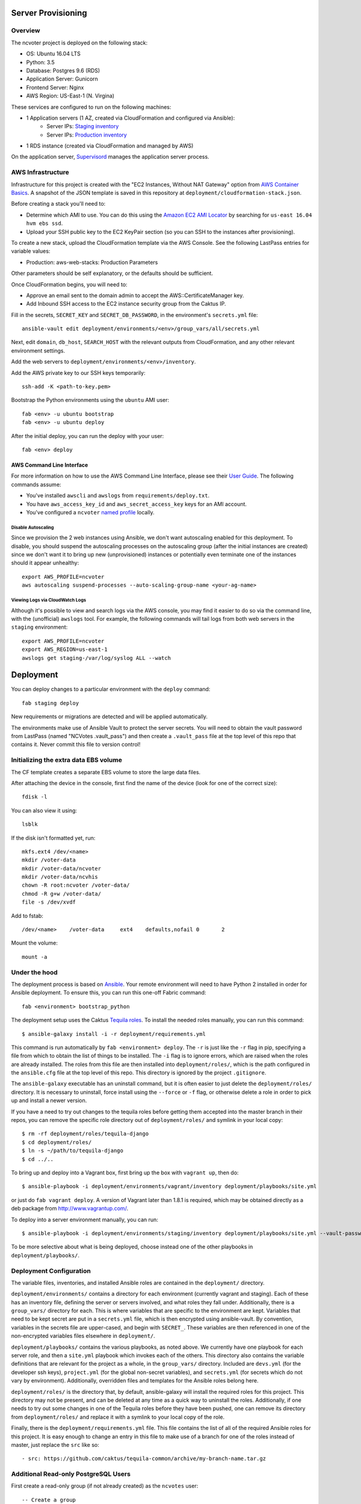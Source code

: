 Server Provisioning
========================


Overview
------------------------

The ncvoter project is deployed on the following stack:

- OS: Ubuntu 16.04 LTS
- Python: 3.5
- Database: Postgres 9.6 (RDS)
- Application Server: Gunicorn
- Frontend Server: Nginx
- AWS Region: US-East-1 (N. Virgina)

These services are configured to run on the following machines:

- 1 Application servers (1 AZ, created via CloudFormation and configured via Ansible):
   - Server IPs: `Staging inventory <../deployment/environments/staging/inventory>`_
   - Server IPs: `Production inventory <../deployment/environments/production/inventory>`_
- 1 RDS  instance (created via CloudFormation and managed by AWS)

On the application server, `Supervisord <http://supervisord.org/>`_ manages
the application server process.


AWS Infrastructure
------------------------

Infrastructure for this project is created with the "EC2 Instances, Without NAT Gateway"
option from `AWS Container Basics <https://github.com/tobiasmcnulty/aws-container-basics>`_.
A snapshot of the JSON template is saved in this repository at
``deployment/cloudformation-stack.json``.

Before creating a stack you'll need to:

* Determine which AMI to use. You can do this using the `Amazon EC2 AMI Locator <https://cloud-images.ubuntu.com/locator/ec2/>`_ by searching for ``us-east 16.04 hvm ebs ssd``.
* Upload your SSH public key to the EC2 KeyPair section (so you can SSH to the instances after provisioning).

To create a new stack, upload the CloudFormation template via the AWS Console. See the following LastPass entries for variable values:

* Production: aws-web-stacks: Production Parameters

Other parameters should be self explanatory, or the defaults should be sufficient.

Once CloudFormation begins, you will need to:

* Approve an email sent to the domain admin to accept the AWS::CertificateManager key.
* Add Inbound SSH access to the EC2 instance security group from the Caktus IP.

Fill in the secrets, ``SECRET_KEY`` and ``SECRET_DB_PASSWORD``, in the environment's ``secrets.yml`` file::

  ansible-vault edit deployment/environments/<env>/group_vars/all/secrets.yml

Next, edit ``domain``, ``db_host``, ``SEARCH_HOST`` with the relevant outputs from CloudFormation, and any other relevant environment settings.

Add the web servers to ``deployment/environments/<env>/inventory``.

Add the AWS private key to our SSH keys temporarily::

  ssh-add -K <path-to-key.pem>

Bootstrap the Python environments using the ``ubuntu`` AMI user::

  fab <env> -u ubuntu bootstrap
  fab <env> -u ubuntu deploy

After the initial deploy, you can run the deploy with your user::

  fab <env> deploy


AWS Command Line Interface
__________________________

For more information on how to use the AWS Command Line Interface, please see their `User Guide
<http://docs.aws.amazon.com/cli/latest/userguide/cli-chap-welcome.html>`_. The following commands
assume:

* You've installed ``awscli`` and ``awslogs`` from ``requirements/deploy.txt``.
* You have ``aws_access_key_id`` and ``aws_secret_access_key`` keys for an AMI account.
* You've configured a ``ncvoter`` `named profile <http://docs.aws.amazon.com/cli/latest/userguide/cli-multiple-profiles.html>`_ locally.


Disable Autoscaling
~~~~~~~~~~~~~~~~~~~

Since we provision the 2 web instances using Ansible, we don't want autoscaling enabled for this
deployment. To disable, you should suspend the autoscaling processes on the autoscaling group
(after the initial instances are created) since we don't want it to bring up new (unprovisioned)
instances or potentially even terminate one of the instances should it appear unhealthy::

  export AWS_PROFILE=ncvoter
  aws autoscaling suspend-processes --auto-scaling-group-name <your-ag-name>


Viewing Logs via CloudWatch Logs
~~~~~~~~~~~~~~~~~~~~~~~~~~~~~~~~

Although it's possible to view and search logs via the AWS console, you may find it easier
to do so via the command line, with the (unofficial) ``awslogs`` tool. For example, the following
commands will tail logs from both web servers in the ``staging`` environment::

    export AWS_PROFILE=ncvoter
    export AWS_REGION=us-east-1
    awslogs get staging-/var/log/syslog ALL --watch


Deployment
==========

You can deploy changes to a particular environment with the ``deploy``
command::

    fab staging deploy

New requirements or migrations are detected and will be applied
automatically.

The environments make use of Ansible Vault to protect the server
secrets.  You will need to obtain the vault password from LastPass
(named "NCVotes .vault_pass") and then create a ``.vault_pass`` file at the top
level of this repo that contains it.  Never commit this file to
version control!


Initializing the extra data EBS volume
--------------------------------------

The CF template creates a separate EBS volume to store the large data files.

After attaching the device in the console, first find the name of the device (look for one of the
correct size)::

    fdisk -l

You can also view it using::

  lsblk

If the disk isn't formatted yet, run::

  mkfs.ext4 /dev/<name>
  mkdir /voter-data
  mkdir /voter-data/ncvoter
  mkdir /voter-data/ncvhis
  chown -R root:ncvoter /voter-data/
  chmod -R g+w /voter-data/
  file -s /dev/xvdf

Add to fstab::

  /dev/<name>    /voter-data     ext4    defaults,nofail 0       2

Mount the volume::

  mount -a


Under the hood
--------------

The deployment process is based on `Ansible
<http://docs.ansible.com/ansible/index.html>`_. Your remote
environment will need to have Python 2 installed in order
for Ansible deployment. To ensure this, you can run this one-off
Fabric command::

    fab <environment> bootstrap_python

The deployment setup uses the Caktus `Tequila
roles <https://github.com/caktus/tequila-common>`_.  To install the
needed roles manually, you can run this command::

    $ ansible-galaxy install -i -r deployment/requirements.yml

This command is run automatically by ``fab <environment> deploy``.
The ``-r`` is just like the ``-r`` flag in pip, specifying a file from
which to obtain the list of things to be installed.  The ``-i`` flag
is to ignore errors, which are raised when the roles are already
installed.  The roles from this file are then installed into
``deployment/roles/``, which is the path configured in the
``ansible.cfg`` file at the top level of this repo. This directory is
ignored by the project ``.gitignore``.

The ``ansible-galaxy`` executable has an uninstall command, but it is
often easier to just delete the ``deployment/roles/`` directory.  It
is necessary to uninstall, force install using the ``--force`` or
``-f`` flag, or otherwise delete a role in order to pick up and install
a newer version.

If you have a need to try out changes to the tequila roles before
getting them accepted into the master branch in their repos, you can
remove the specific role directory out of ``deployment/roles/`` and
symlink in your local copy::

    $ rm -rf deployment/roles/tequila-django
    $ cd deployment/roles/
    $ ln -s ~/path/to/tequila-django
    $ cd ../..

To bring up and deploy into a Vagrant box, first bring up the box with
``vagrant up``, then do::

    $ ansible-playbook -i deployment/environments/vagrant/inventory deployment/playbooks/site.yml

or just do ``fab vagrant deploy``.  A version of Vagrant later than
1.8.1 is required, which may be obtained directly as a deb package
from `<http://www.vagrantup.com/>`_.

To deploy into a server environment manually, you can run::

    $ ansible-playbook -i deployment/environments/staging/inventory deployment/playbooks/site.yml --vault-password-file .vault_pass

To be more selective about what is being deployed, choose instead one
of the other playbooks in ``deployment/playbooks/``.


Deployment Configuration
------------------------

The variable files, inventories, and installed Ansible roles are
contained in the ``deployment/`` directory.

``deployment/environments/`` contains a directory for each environment
(currently vagrant and staging).  Each of these has an
inventory file, defining the server or servers involved, and what
roles they fall under.  Additionally, there is a ``group_vars/``
directory for each.  This is where variables that are specific to the
environment are kept.  Variables that need to be kept secret are put
in a ``secrets.yml`` file, which is then encrypted using
ansible-vault.  By convention, variables in the secrets file are
upper-cased, and begin with ``SECRET_``.  These variables are then
referenced in one of the non-encrypted variables files elsewhere in
``deployment/``.

``deployment/playbooks/`` contains the various playbooks, as noted
above.  We currently have one playbook for each server role, and then
a ``site.yml`` playbook which invokes each of the others.  This
directory also contains the variable definitions that are relevant for
the project as a whole, in the ``group_vars/`` directory.  Included
are ``devs.yml`` (for the developer ssh keys), ``project.yml`` (for
the global non-secret variables), and ``secrets.yml`` (for secrets
which do not vary by environment).  Additionally, overridden files and
templates for the Ansible roles belong here.

``deployment/roles/`` is the directory that, by default,
ansible-galaxy will install the required roles for this project.  This
directory may not be present, and can be deleted at any time as a
quick way to uninstall the roles.  Additionally, if one needs to try
out some changes in one of the Tequila roles before they have been
pushed, one can remove its directory from ``deployment/roles/`` and
replace it with a symlink to your local copy of the role.

Finally, there is the ``deployment/requirements.yml`` file.  This file
contains the list of all of the required Ansible roles for this
project.  It is easy enough to change an entry in this file to make
use of a branch for one of the roles instead of master, just replace
the ``src`` like so::

    - src: https://github.com/caktus/tequila-common/archive/my-branch-name.tar.gz


Additional Read-only PostgreSQL Users
-------------------------------------

First create a read-only group (if not already created) as the ``ncvotes`` user::

  -- Create a group
  CREATE ROLE readaccess;

  -- Grant access to existing tables
  GRANT USAGE ON SCHEMA public TO readaccess;
  GRANT SELECT ON ALL TABLES IN SCHEMA public TO readaccess;

  -- Grant access to future tables
  ALTER DEFAULT PRIVILEGES IN SCHEMA public GRANT SELECT ON TABLES TO readaccess;

From the ``psql`` prompt, now you can run::

  CREATE USER user1 WITH PASSWORD '***';
  GRANT readaccess TO user1;
